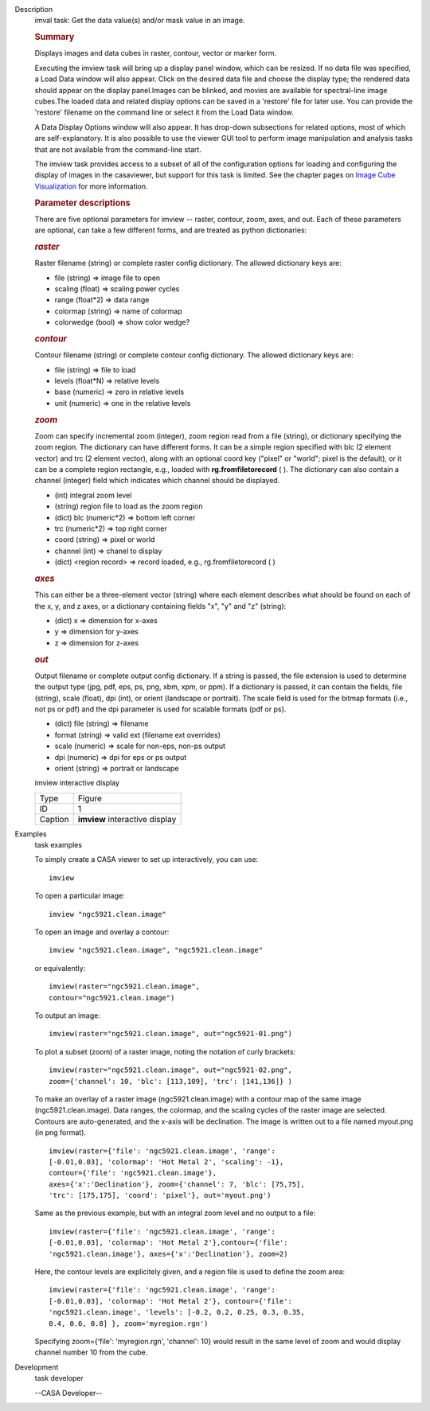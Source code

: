 

.. _Description:

Description
   imval task: Get the data value(s) and/or mask value in an image.
   
   .. rubric:: Summary
      
   
   Displays images and data cubes in raster, contour, vector
   or marker form.
   
   Executing the imview task will bring up a display panel window,
   which can be resized. If no data file was specified, a Load Data
   window will also appear. Click on the desired data file and choose
   the display type; the rendered data should appear on the display
   panel.Images can be blinked, and movies are available for
   spectral-line image cubes.The loaded data and related
   display options can be saved in a 'restore' file for later
   use. You can provide the 'restore' filename on the command line
   or select it from the Load Data window.
   
   A Data Display Options window will also appear. It has
   drop-down subsections for related options, most of which are
   self-explanatory. It is also possible to use the viewer GUI tool
   to perform image manipulation and analysis tasks that are not
   available from the command-line start.
   
   The imview task provides access to a subset of all of the
   configuration options for loading and configuring the display of
   images in the casaviewer, but support for this task is limited.
   See the chapter pages on `Image Cube
   Visualization <https://casa.nrao.edu/casadocs-devel/stable/imaging/image-cube-visualization>`__ for
   more information.
   
    
   
   .. rubric:: Parameter descriptions
      
   
   There are five optional parameters for imview -- raster, contour,
   zoom, axes, and out. Each of these parameters are optional, can
   take a few different forms, and are treated as python
   dictionaries:
   
   .. rubric:: *raster*
      
   
   Raster filename (string) or complete raster config dictionary. The
   allowed dictionary keys are:
   
   -  file (string) => image file to open
   -  scaling (float) => scaling power cycles
   -  range (float*2) => data range
   -  colormap (string) => name of colormap
   -  colorwedge (bool) => show color wedge?
   
   .. rubric:: *contour*
      
   
   Contour filename (string) or complete contour config dictionary.
   The allowed dictionary keys are:
   
   -  file (string) => file to load
   -  levels (float*N) => relative levels
   -  base (numeric) => zero in relative levels
   -  unit (numeric) => one in the relative levels
   
   .. rubric:: *zoom*
      
   
   Zoom can specify incremental zoom (integer), zoom region read from
   a file (string), or dictionary specifying the zoom region. The
   dictionary can have different forms. It can be a simple region
   specified with blc (2 element vector) and trc (2 element vector),
   along with an optional coord key ("pixel" or "world"; pixel is the
   default), or it can be a complete region rectangle, e.g., loaded
   with **rg.fromfiletorecord** ( ). The dictionary can also contain
   a channel (integer) field which indicates which channel should be
   displayed.
   
   -  (int) integral zoom level
   -  (string) region file to load as the zoom region
   -  (dict) blc (numeric*2) => bottom left corner
   -  trc (numeric*2) => top right corner
   -  coord (string) => pixel or world
   -  channel (int) => chanel to display
   -  (dict) <region record> => record loaded, e.g.,
      rg.fromfiletorecord ( )
   
   .. rubric:: *axes*
      
   
   This can either be a three-element vector (string) where each
   element describes what should be found on each of the x, y, and z
   axes, or a dictionary containing fields "x", "y" and "z" (string):
   
   -  (dict) x => dimension for x-axes
   -  y => dimension for y-axes
   -  z => dimension for z-axes
   
   .. rubric:: *out*
      
   
   Output filename or complete output config dictionary. If a string
   is passed, the file extension is used to determine the output type
   (jpg, pdf, eps, ps, png, xbm, xpm, or ppm). If a dictionary is
   passed, it can contain the fields, file (string), scale (float),
   dpi (int), or orient (landscape or portrait). The scale field is
   used for the bitmap formats (i.e., not ps or pdf) and the dpi
   parameter is used for scalable formats (pdf or ps).
   
   -  (dict) file (string) => filename
   -  format (string) => valid ext (filename ext overrides)
   -  scale (numeric) => scale for non-eps, non-ps output
   -  dpi (numeric) => dpi for eps or ps output
   -  orient (string) => portrait or landscape
   
    
   
   imview interactive display
   
   ======= ==============================
   Type    Figure
   ID      1
   Caption **imview** interactive display
   ======= ==============================
   

.. _Examples:

Examples
   task examples
   
   To simply create a CASA viewer to set up interactively, you can
   use:
   
   ::
   
      imview
   
   To open a particular image:
   
   ::
   
      imview "ngc5921.clean.image"
   
   To open an image and overlay a contour:
   
   ::
   
      imview "ngc5921.clean.image", "ngc5921.clean.image"
   
   or equivalently:
   
   ::
   
      imview(raster="ngc5921.clean.image",
      contour="ngc5921.clean.image")
   
   To output an image:
   
   ::
   
      imview(raster="ngc5921.clean.image", out="ngc5921-01.png")   
   
   To plot a subset (zoom) of a raster image, noting the notation of
   curly brackets:
   
   ::
   
      imview(raster="ngc5921.clean.image", out="ngc5921-02.png",
      zoom={'channel': 10, 'blc': [113,109], 'trc': [141,136]} )
   
   To make an overlay of a raster image (ngc5921.clean.image) with a
   contour map of the same image (ngc5921.clean.image). Data ranges,
   the colormap, and the scaling cycles of the raster image are
   selected. Contours are auto-generated, and the x-axis will be
   declination. The image is written out to a file named myout.png
   (in png format).
   
   ::
   
      imview(raster={'file': 'ngc5921.clean.image', 'range':
      [-0.01,0.03], 'colormap': 'Hot Metal 2', 'scaling': -1},
      contour={'file': 'ngc5921.clean.image'},
      axes={'x':'Declination'}, zoom={'channel': 7, 'blc': [75,75],
      'trc': [175,175], 'coord': 'pixel'}, out='myout.png')
   
   Same as the previous example, but with an integral zoom level and
   no output to a file:
   
   ::
   
      imview(raster={'file': 'ngc5921.clean.image', 'range':
      [-0.01,0.03], 'colormap': 'Hot Metal 2'},contour={'file':
      'ngc5921.clean.image'}, axes={'x':'Declination'}, zoom=2)
   
   Here, the contour levels are explicitely given, and a region file
   is used to define the zoom area:
   
   ::
   
      imview(raster={'file': 'ngc5921.clean.image', 'range':
      [-0.01,0.03], 'colormap': 'Hot Metal 2'}, contour={'file':
      'ngc5921.clean.image', 'levels': [-0.2, 0.2, 0.25, 0.3, 0.35,
      0.4, 0.6, 0.8] }, zoom='myregion.rgn')
   
   Specifying zoom={'file': 'myregion.rgn', 'channel': 10} would
   result in the same level of zoom and would display channel number
   10 from the cube.
   

.. _Development:

Development
   task developer
   
   --CASA Developer--
   
   